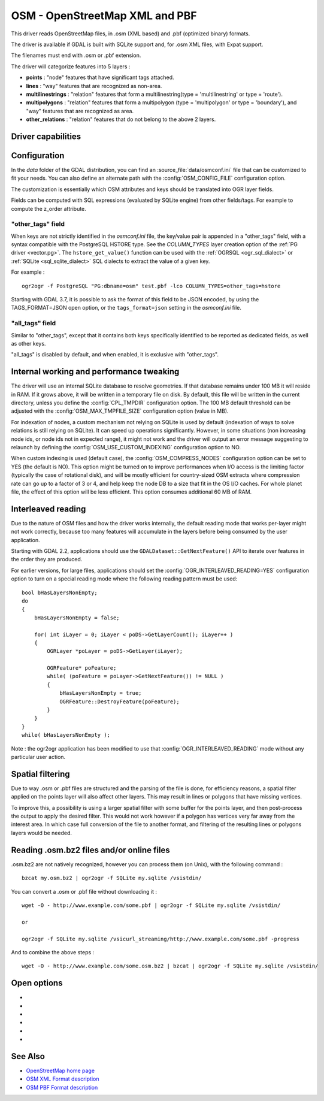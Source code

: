 .. _vector.osm:

OSM - OpenStreetMap XML and PBF
===============================

.. shortname:: OSM

.. build_dependencies:: libsqlite3 (and libexpat for OSM XML)

This driver reads OpenStreetMap files, in .osm (XML based) and .pbf
(optimized binary) formats.

The driver is available if GDAL is built with SQLite support and, for
.osm XML files, with Expat support.

The filenames must end with .osm or .pbf extension.

The driver will categorize features into 5 layers :

-  **points** : "node" features that have significant tags attached.
-  **lines** : "way" features that are recognized as non-area.
-  **multilinestrings** : "relation" features that form a
   multilinestring(type = 'multilinestring' or type = 'route').
-  **multipolygons** : "relation" features that form a multipolygon
   (type = 'multipolygon' or type = 'boundary'), and "way" features that
   are recognized as area.
-  **other_relations** : "relation" features that do not belong to the
   above 2 layers.

Driver capabilities
-------------------

.. supports_georeferencing::

.. supports_virtualio::

Configuration
-------------

In the *data* folder of the GDAL distribution, you can find an
:source_file:`data/osmconf.ini`
file that can be customized to fit your needs. You can also define an
alternate path with the :config:`OSM_CONFIG_FILE` configuration option.

The customization is essentially which OSM attributes and keys should be
translated into OGR layer fields.

Fields can be computed with SQL expressions
(evaluated by SQLite engine) from other fields/tags. For example to
compute the z_order attribute.

"other_tags" field
~~~~~~~~~~~~~~~~~~

When keys are not strictly identified in the *osmconf.ini* file, the
key/value pair is appended in a "other_tags" field, with a syntax
compatible with the PostgreSQL HSTORE type. See the *COLUMN_TYPES* layer
creation option of the :ref:`PG driver <vector.pg>`.
The ``hstore_get_value()`` function can be used with the :ref:`OGRSQL <ogr_sql_dialect>`
or :ref:`SQLite <sql_sqlite_dialect>` SQL dialects to extract the value of a
given key.

For example :

::

   ogr2ogr -f PostgreSQL "PG:dbname=osm" test.pbf -lco COLUMN_TYPES=other_tags=hstore

Starting with GDAL 3.7, it is possible to ask the format of this field to
be JSON encoded, by using the TAGS_FORMAT=JSON open option, or the
``tags_format=json`` setting in the *osmconf.ini* file.

"all_tags" field
~~~~~~~~~~~~~~~~

Similar to "other_tags", except that it contains both keys specifically
identified to be reported as dedicated fields, as well as other keys.

"all_tags" is disabled by default, and when enabled, it is exclusive
with "other_tags".

Internal working and performance tweaking
-----------------------------------------

The driver will use an internal SQLite database to resolve geometries.
If that database remains under 100 MB it will reside in RAM. If it grows
above, it will be written in a temporary file on disk. By default, this
file will be written in the current directory, unless you define the
:config:`CPL_TMPDIR` configuration option. The 100 MB default threshold can be
adjusted with the :config:`OSM_MAX_TMPFILE_SIZE` configuration option (value in
MB).

For indexation of nodes, a custom mechanism not relying on SQLite is
used by default (indexation of ways to solve relations is still relying
on SQLite). It can speed up operations significantly. However, in some
situations (non increasing node ids, or node ids not in expected range),
it might not work and the driver will output an error message suggesting
to relaunch by defining the :config:`OSM_USE_CUSTOM_INDEXING` configuration option
to NO.

When custom indexing is used (default case), the :config:`OSM_COMPRESS_NODES`
configuration option can be set to YES (the default is NO). This option
might be turned on to improve performances when I/O access is the
limiting factor (typically the case of rotational disk), and will be
mostly efficient for country-sized OSM extracts where compression rate
can go up to a factor of 3 or 4, and help keep the node DB to a size
that fit in the OS I/O caches. For whole planet file, the effect of this
option will be less efficient. This option consumes additional 60 MB of
RAM.

Interleaved reading
-------------------

Due to the nature of OSM files and how the driver works internally, the
default reading mode that works per-layer might not work correctly,
because too many features will accumulate in the layers before being
consumed by the user application.

Starting with GDAL 2.2, applications should use the
``GDALDataset::GetNextFeature()`` API to iterate over features in the order
they are produced.

For earlier versions, for large files, applications should set the
:config:`OGR_INTERLEAVED_READING=YES` configuration option to turn on a special
reading mode where the following reading pattern must be used:

::

       bool bHasLayersNonEmpty;
       do
       {
           bHasLayersNonEmpty = false;

           for( int iLayer = 0; iLayer < poDS->GetLayerCount(); iLayer++ )
           {
               OGRLayer *poLayer = poDS->GetLayer(iLayer);

               OGRFeature* poFeature;
               while( (poFeature = poLayer->GetNextFeature()) != NULL )
               {
                   bHasLayersNonEmpty = true;
                   OGRFeature::DestroyFeature(poFeature);
               }
           }
       }
       while( bHasLayersNonEmpty );

Note : the ogr2ogr application has been modified to use that
:config:`OGR_INTERLEAVED_READING` mode without any
particular user action.

Spatial filtering
-----------------

Due to way .osm or .pbf files are structured and the parsing of the file
is done, for efficiency reasons, a spatial filter applied on the points
layer will also affect other layers. This may result in lines or
polygons that have missing vertices.

To improve this, a possibility is using a larger spatial filter with
some buffer for the points layer, and then post-process the output to
apply the desired filter. This would not work however if a polygon has
vertices very far away from the interest area. In which case full
conversion of the file to another format, and filtering of the resulting
lines or polygons layers would be needed.

Reading .osm.bz2 files and/or online files
------------------------------------------

.osm.bz2 are not natively recognized, however you can process them (on
Unix), with the following command :

::

   bzcat my.osm.bz2 | ogr2ogr -f SQLite my.sqlite /vsistdin/

You can convert a .osm or .pbf file without downloading it :

::

   wget -O - http://www.example.com/some.pbf | ogr2ogr -f SQLite my.sqlite /vsistdin/

   or

   ogr2ogr -f SQLite my.sqlite /vsicurl_streaming/http://www.example.com/some.pbf -progress

And to combine the above steps :

::

   wget -O - http://www.example.com/some.osm.bz2 | bzcat | ogr2ogr -f SQLite my.sqlite /vsistdin/

Open options
------------

-  .. oo:: CONFIG_FILE=
      :choices: <filename>
      :default: {GDAL_DATA}/osmconf.ini

      Configuration filename.

-  .. oo:: USE_CUSTOM_INDEXING
      :choices: YES, NO
      :default: YES

      Whether to enable custom indexing.

-  .. oo:: COMPRESS_NODES
      :choices: YES, NO
      :default: NO

      Whether to compress nodes in temporary DB.

-  .. oo:: MAX_TMPFILE_SIZE
      :choices: <MBytes>
      :default: 100

      Maximum size in MB of
      in-memory temporary file. If it exceeds that value, it will go to
      disk.

-  .. oo:: INTERLEAVED_READING
      :choices: YES, NO
      :default: NO

      Whether to enable interleaved reading.

-  .. oo:: TAGS_FORMAT
      :choices: HSTORE, JSON
      :default: HSTORE
      :since: 3.7

      Format for all_tags/other_tags fields.

See Also
--------

-  `OpenStreetMap home page <http://www.openstreetmap.org/>`__
-  `OSM XML Format
   description <http://wiki.openstreetmap.org/wiki/OSM_XML>`__
-  `OSM PBF Format
   description <http://wiki.openstreetmap.org/wiki/PBF_Format>`__
